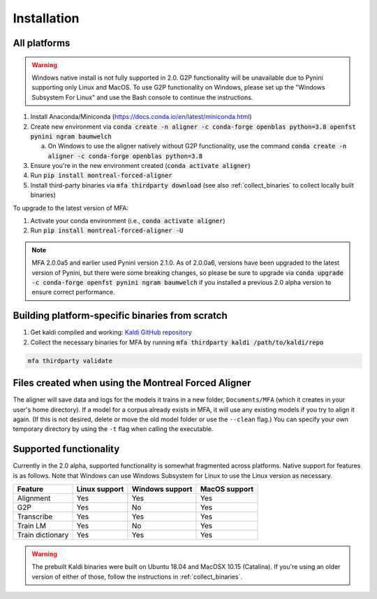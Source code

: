 
.. _`Montreal Forced Aligner releases`: https://github.com/MontrealCorpusTools/Montreal-Forced-Aligner/releases

.. _`Kaldi GitHub repository`: https://github.com/kaldi-asr/kaldi

.. _installation:

************
Installation
************

All platforms
=============

.. warning::

   Windows native install is not fully supported in 2.0.  G2P functionality will be unavailable due to Pynini supporting
   only Linux and MacOS. To use G2P functionality on Windows, please set up the "Windows Subsystem
   For Linux" and use the Bash console to continue the instructions.

1. Install Anaconda/Miniconda (https://docs.conda.io/en/latest/miniconda.html)
2. Create new environment via :code:`conda create -n aligner -c conda-forge openblas python=3.8 openfst pynini ngram baumwelch`

   a. On Windows to use the aligner natively without G2P functionality, use the command :code:`conda create -n aligner -c conda-forge openblas python=3.8`

3. Ensure you're in the new environment created (:code:`conda activate aligner`)
4. Run :code:`pip install montreal-forced-aligner`
5. Install third-party binaries via :code:`mfa thirdparty download` (see also :ref:`collect_binaries` to collect locally built binaries)

To upgrade to the latest version of MFA:

1. Activate your conda environment (i.e., :code:`conda activate aligner`)
2. Run :code:`pip install montreal-forced-aligner -U`

.. note::

   MFA 2.0.0a5 and earlier used Pynini version 2.1.0.  As of 2.0.0a6, versions have been upgraded to the latest version
   of Pynini, but there were some breaking changes, so please be sure to upgrade via :code:`conda upgrade -c conda-forge openfst pynini ngram baumwelch`
   if you installed a previous 2.0 alpha version to ensure correct performance.

.. _collect_binaries:

Building platform-specific binaries from scratch
================================================

1. Get kaldi compiled and working: `Kaldi GitHub repository`_
2. Collect the necessary binaries for MFA by running :code:`mfa thirdparty kaldi /path/to/kaldi/repo`

.. code-block:: bash

   mfa thirdparty validate


Files created when using the Montreal Forced Aligner
====================================================

The aligner will save data and logs for the models it trains in a new folder,
``Documents/MFA`` (which it creates in your user's home directory).  If a model for a corpus already
exists in MFA, it will use any existing models if you try to align it again.
(If this is not desired, delete or move the old model folder or use the ``--clean`` flag.)
You can specify your own temporary directory by using the ``-t``
flag when calling the executable.

Supported functionality
=======================

Currently in the 2.0 alpha, supported functionality is somewhat fragmented across platforms.  Native support for features
is as follows.  Note that Windows can use Windows Subsystem for Linux to use the Linux version as necessary.

.. csv-table::
   :header: "Feature", "Linux support", "Windows support", "MacOS support"

   "Alignment", "Yes", "Yes", "Yes"
   "G2P", "Yes", "No", "Yes"
   "Transcribe", "Yes", "Yes", "Yes"
   "Train LM", "Yes", "No", "Yes"
   "Train dictionary", "Yes", "Yes", "Yes"

.. warning::

   The prebuilt Kaldi binaries were built on Ubuntu 18.04 and MacOSX 10.15 (Catalina).  If you're using an older version
   of either of those, follow the instructions in :ref:`collect_binaries`.